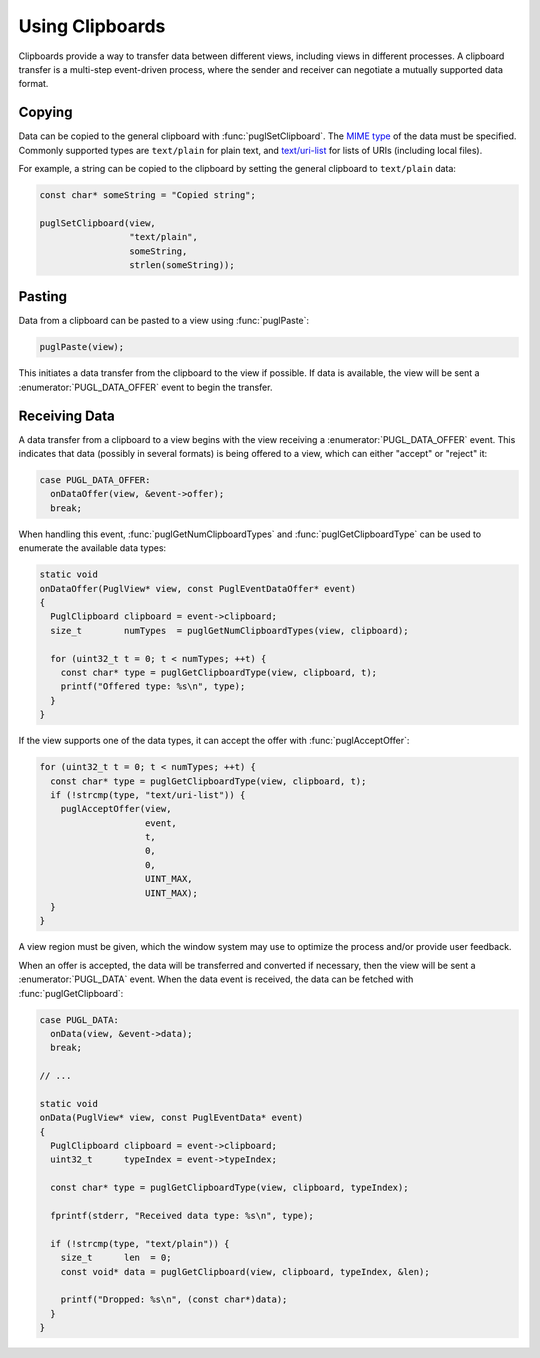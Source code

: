 .. default-domain:: c
.. highlight:: c

################
Using Clipboards
################

Clipboards provide a way to transfer data between different views,
including views in different processes.
A clipboard transfer is a multi-step event-driven process,
where the sender and receiver can negotiate a mutually supported data format.

*******
Copying
*******

Data can be copied to the general clipboard with :func:`puglSetClipboard`.
The `MIME type <https://www.iana.org/assignments/media-types/media-types.xhtml>`_ of the data must be specified.
Commonly supported types are ``text/plain`` for plain text,
and `text/uri-list <http://amundsen.com/hypermedia/urilist/>`_ for lists of URIs (including local files).

For example, a string can be copied to the clipboard by setting the general clipboard to ``text/plain`` data:

.. code-block:: c

   const char* someString = "Copied string";

   puglSetClipboard(view,
                    "text/plain",
                    someString,
                    strlen(someString));

*******
Pasting
*******

Data from a clipboard can be pasted to a view using :func:`puglPaste`:

.. code-block:: c

   puglPaste(view);

This initiates a data transfer from the clipboard to the view if possible.
If data is available,
the view will be sent a :enumerator:`PUGL_DATA_OFFER` event to begin the transfer.

**************
Receiving Data
**************

A data transfer from a clipboard to a view begins with the view receiving a :enumerator:`PUGL_DATA_OFFER` event.
This indicates that data (possibly in several formats) is being offered to a view,
which can either "accept" or "reject" it:

.. code-block:: c

   case PUGL_DATA_OFFER:
     onDataOffer(view, &event->offer);
     break;

When handling this event,
:func:`puglGetNumClipboardTypes` and :func:`puglGetClipboardType` can be used to enumerate the available data types:

.. code-block:: c

   static void
   onDataOffer(PuglView* view, const PuglEventDataOffer* event)
   {
     PuglClipboard clipboard = event->clipboard;
     size_t        numTypes  = puglGetNumClipboardTypes(view, clipboard);

     for (uint32_t t = 0; t < numTypes; ++t) {
       const char* type = puglGetClipboardType(view, clipboard, t);
       printf("Offered type: %s\n", type);
     }
   }

If the view supports one of the data types,
it can accept the offer with :func:`puglAcceptOffer`:

.. code-block:: c

   for (uint32_t t = 0; t < numTypes; ++t) {
     const char* type = puglGetClipboardType(view, clipboard, t);
     if (!strcmp(type, "text/uri-list")) {
       puglAcceptOffer(view,
                       event,
                       t,
                       0,
                       0,
                       UINT_MAX,
                       UINT_MAX);
     }
   }

A view region must be given,
which the window system may use to optimize the process and/or provide user feedback.

When an offer is accepted,
the data will be transferred and converted if necessary,
then the view will be sent a :enumerator:`PUGL_DATA` event.
When the data event is received,
the data can be fetched with :func:`puglGetClipboard`:

.. code-block:: c

   case PUGL_DATA:
     onData(view, &event->data);
     break;

   // ...

   static void
   onData(PuglView* view, const PuglEventData* event)
   {
     PuglClipboard clipboard = event->clipboard;
     uint32_t      typeIndex = event->typeIndex;

     const char* type = puglGetClipboardType(view, clipboard, typeIndex);

     fprintf(stderr, "Received data type: %s\n", type);

     if (!strcmp(type, "text/plain")) {
       size_t      len  = 0;
       const void* data = puglGetClipboard(view, clipboard, typeIndex, &len);

       printf("Dropped: %s\n", (const char*)data);
     }
   }
